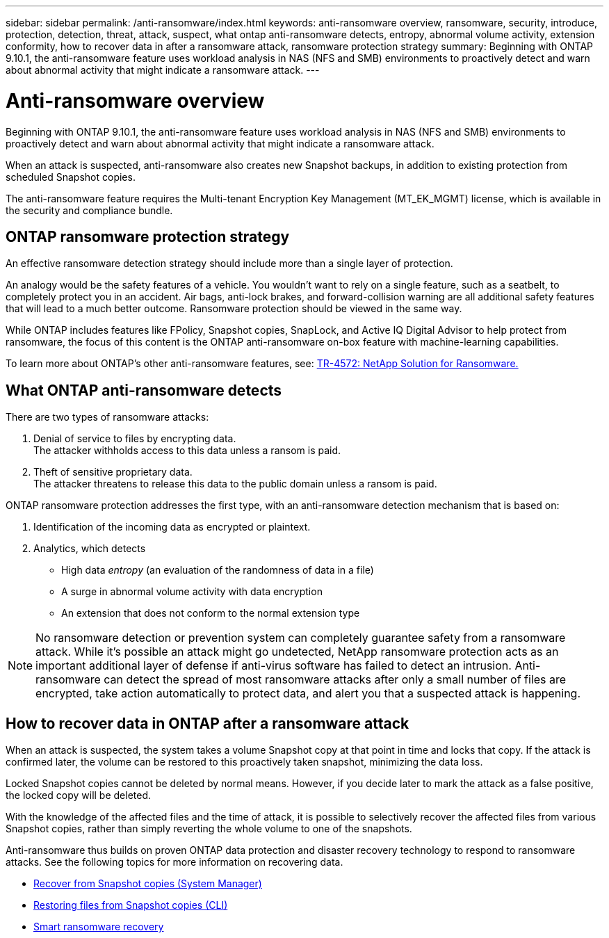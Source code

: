 ---
sidebar: sidebar
permalink: /anti-ransomware/index.html
keywords: anti-ransomware overview, ransomware, security, introduce, protection, detection, threat, attack, suspect, what ontap anti-ransomware detects, entropy, abnormal volume activity, extension conformity, how to recover data in after a ransomware attack, ransomware protection strategy
summary: Beginning with ONTAP 9.10.1, the anti-ransomware feature uses workload analysis in NAS (NFS and SMB) environments to proactively detect and warn about abnormal activity that might indicate a ransomware attack.
---

= Anti-ransomware overview
:toc: macro
:hardbreaks:
:toclevels: 1
:nofooter:
:icons: font
:linkattrs:
:imagesdir: ./media/

// new for ONTAP 9.10.1

[.lead]
Beginning with ONTAP 9.10.1, the anti-ransomware feature uses workload analysis in NAS (NFS and SMB) environments to proactively detect and warn about abnormal activity that might indicate a ransomware attack.

When an attack is suspected, anti-ransomware also creates new Snapshot backups, in addition to existing protection from scheduled Snapshot copies.

The anti-ransomware feature requires the Multi-tenant Encryption Key Management (MT_EK_MGMT) license, which is available in the security and compliance bundle.

== ONTAP ransomware protection strategy

An effective ransomware detection strategy should include more than a single layer of protection.

An analogy would be the safety features of a vehicle. You wouldn’t want to rely on a single feature, such as a seatbelt, to completely protect you in an accident. Air bags, anti-lock brakes, and forward-collision warning are all additional safety features that will lead to a much better outcome. Ransomware protection should be viewed in the same way.

While ONTAP includes features like FPolicy, Snapshot copies, SnapLock, and Active IQ Digital Advisor to help protect from ransomware, the focus of this content is the ONTAP anti-ransomware on-box feature with machine-learning capabilities.

To learn more about ONTAP's other anti-ransomware features, see: https://www.netapp.com/media/7334-tr4572.pdf[TR-4572: NetApp Solution for Ransomware.^]

== What ONTAP anti-ransomware detects
There are two types of ransomware attacks:

.  Denial of service to files by encrypting data.
The attacker withholds access to this data unless a ransom is paid.
.  Theft of sensitive proprietary data.
The attacker threatens to release this data to the public domain unless a ransom is paid.

ONTAP ransomware protection addresses the first type, with an anti-ransomware detection mechanism that is based on:

. Identification of the incoming data as encrypted or plaintext.
. Analytics, which detects
+
** High data _entropy_ (an evaluation of the randomness of data in a file)
** A surge in abnormal volume activity with data encryption
** An extension that does not conform to the normal extension type

[NOTE]
No ransomware detection or prevention system can completely guarantee safety from a ransomware attack. While it's possible an attack might go undetected, NetApp ransomware protection acts as an important additional layer of defense if anti-virus software has failed to detect an intrusion. Anti-ransomware can detect the spread of most ransomware attacks after only a small number of files are encrypted, take action automatically to protect data, and alert you that a suspected attack is happening.

== How to recover data in ONTAP after a ransomware attack

When an attack is suspected, the system takes a volume Snapshot copy at that point in time and locks that copy. If the attack is confirmed later, the volume can be restored to this proactively taken snapshot, minimizing the data loss.

Locked Snapshot copies cannot be deleted by normal means. However, if you decide later to mark the attack as a false positive, the locked copy will be deleted.

With the knowledge of the affected files and the time of attack, it is possible to selectively recover the affected files from various Snapshot copies, rather than simply reverting the whole volume to one of the snapshots.

Anti-ransomware thus builds on proven ONTAP data protection and disaster recovery technology to respond to ransomware attacks. See the following topics for more information on recovering data.

**  link:https://docs.netapp.com/us-en/ontap/task_dp_recover_snapshot.html[Recover from Snapshot copies (System Manager)^]

** link:https://docs.netapp.com/us-en/ontap/data-protection/restore-contents-volume-snapshot-task.html[Restoring files from Snapshot copies (CLI)^]

** link:https://www.netapp.com/blog/smart-ransomware-recovery[Smart ransomware recovery^]
